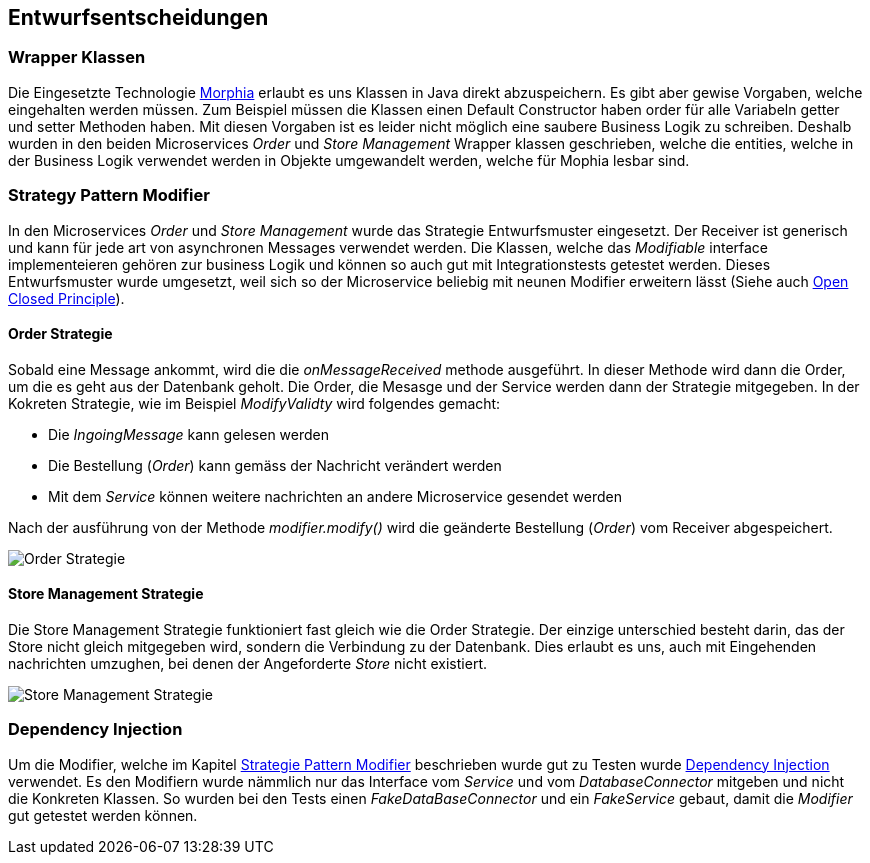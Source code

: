 ifndef::imagesdir[:imagesdir: ../images]

// TODO: Entwurfsentscheide auflisten.
// Hinweis: Hier die verwendeten Patterns (z.B. Adapter, Strategy) dokumentieren (jeweils mit Diagramm und kurzer Beschreibung).

[[section-design-decisions]]
== Entwurfsentscheidungen

=== Wrapper Klassen

Die Eingesetzte Technologie https://www.mongodb.com/resources/languages/morphia[Morphia] erlaubt es uns Klassen in Java direkt abzuspeichern.
Es gibt aber gewise Vorgaben, welche eingehalten werden müssen.
Zum Beispiel müssen die Klassen einen Default Constructor haben order für alle Variabeln getter und setter Methoden haben.
Mit diesen Vorgaben ist es leider nicht möglich eine saubere Business Logik zu schreiben.
Deshalb wurden in den beiden Microservices _Order_ und _Store Management_ Wrapper klassen geschrieben, welche die entities, welche in der Business Logik verwendet werden in Objekte umgewandelt werden, welche für Mophia lesbar sind.

[[Strategy-Pattern-Modifier]]
=== Strategy Pattern Modifier

In den Microservices _Order_ und _Store Management_ wurde das Strategie Entwurfsmuster eingesetzt.
Der Receiver ist generisch und kann für jede art von asynchronen Messages verwendet werden.
Die Klassen, welche das _Modifiable_ interface implementeieren gehören zur business Logik und können so auch gut mit Integrationstests getestet werden.
Dieses Entwurfsmuster wurde umgesetzt, weil sich so der Microservice beliebig mit neunen Modifier erweitern lässt (Siehe auch https://en.wikipedia.org/wiki/Open%E2%80%93closed_principle[Open Closed Principle]).

==== Order Strategie

Sobald eine Message ankommt, wird die die _onMessageReceived_ methode ausgeführt.
In dieser Methode wird dann die Order, um die es geht aus der Datenbank geholt.
Die Order, die Mesasge und der Service werden dann der Strategie mitgegeben.
In der Kokreten Strategie, wie im Beispiel _ModifyValidty_ wird folgendes gemacht:

* Die _IngoingMessage_ kann gelesen werden
* Die Bestellung (_Order_) kann gemäss der Nachricht verändert werden
* Mit dem _Service_ können weitere nachrichten an andere Microservice gesendet werden

Nach der ausführung von der Methode _modifier.modify()_ wird die geänderte Bestellung (_Order_) vom Receiver abgespeichert.

image::OrderStrategie.drawio.png[Order Strategie]

==== Store Management Strategie

Die Store Management Strategie funktioniert fast gleich wie die Order Strategie.
Der einzige unterschied besteht darin, das der Store nicht gleich mitgegeben wird, sondern die Verbindung zu der Datenbank.
Dies erlaubt es uns, auch mit Eingehenden nachrichten umzughen, bei denen der Angeforderte _Store_ nicht existiert.

image::StoreManagementStrategy.drawio.png[Store Management Strategie]

=== Dependency Injection

Um die Modifier, welche im Kapitel <<Strategy-Pattern-Modifier, Strategie Pattern Modifier>> beschrieben wurde gut zu Testen wurde https://en.wikipedia.org/wiki/Dependency_injection[Dependency Injection] verwendet.
Es den Modifiern wurde nämmlich nur das Interface vom _Service_ und vom _DatabaseConnector_ mitgeben und nicht die Konkreten Klassen.
So wurden bei den Tests einen _FakeDataBaseConnector_ und ein _FakeService_ gebaut, damit die _Modifier_ gut getestet werden können.